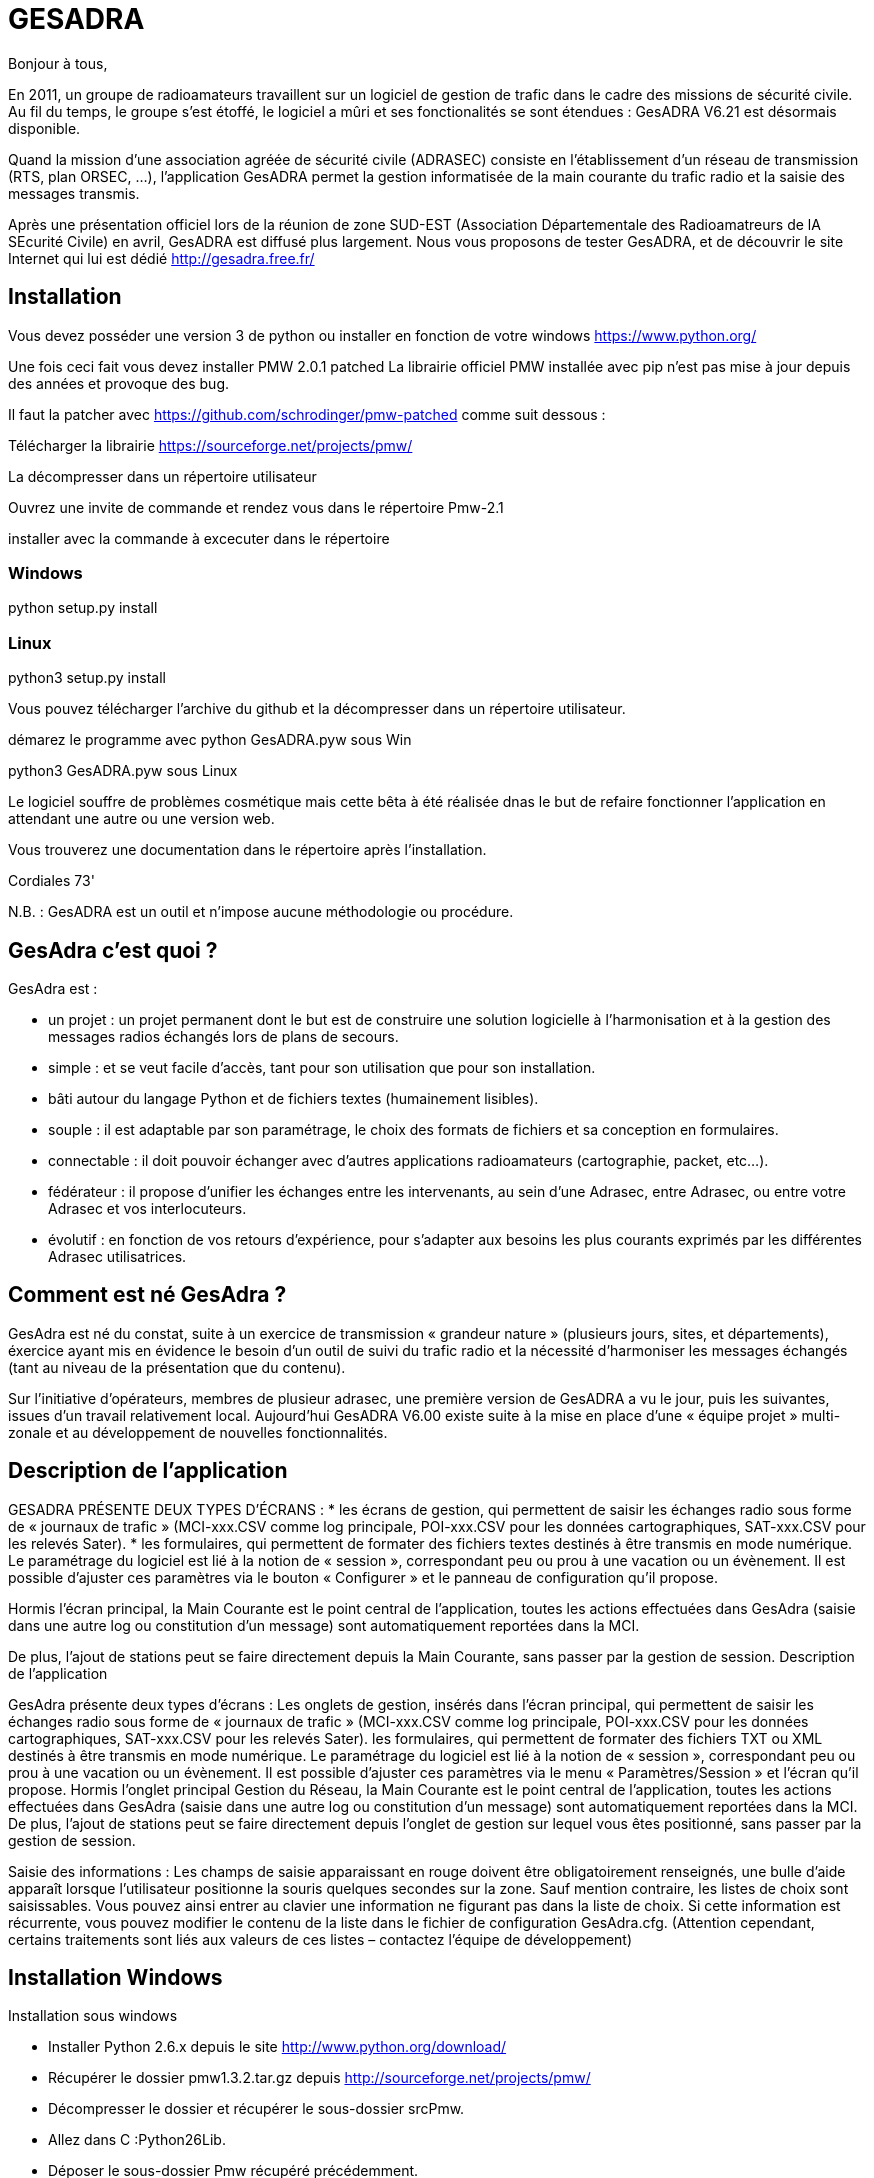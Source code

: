 # GESADRA

Bonjour à tous,

En 2011, un groupe de radioamateurs travaillent sur un logiciel de gestion de trafic dans le cadre des missions de sécurité civile.
Au fil du temps, le groupe s'est étoffé, le logiciel a mûri et ses fonctionalités se sont étendues : GesADRA V6.21 est désormais disponible.

Quand la mission d'une association agréée de sécurité civile (ADRASEC) consiste en l'établissement d'un réseau de transmission (RTS, plan ORSEC, ...),
l'application GesADRA permet la gestion informatisée de la main courante du trafic radio et la saisie des messages transmis.

Après une présentation officiel lors de la réunion de zone SUD-EST (Association Départementale des Radioamatreurs de lA SEcurité Civile) en avril, GesADRA est diffusé plus largement.
Nous vous proposons de tester GesADRA, et de découvrir le site Internet qui lui est dédié http://gesadra.free.fr/

== Installation ==

Vous devez posséder une version 3 de python ou installer en fonction de votre windows https://www.python.org/

Une fois ceci fait vous devez installer PMW 2.0.1 patched
La librairie officiel PMW installée avec pip n'est pas mise à jour depuis des années et provoque des bug.

Il faut la patcher avec https://github.com/schrodinger/pmw-patched comme suit dessous :

Télécharger la librairie https://sourceforge.net/projects/pmw/ 

La  décompresser dans un répertoire utilisateur

Ouvrez une invite de commande et rendez vous dans le répertoire Pmw-2.1

installer avec la commande à excecuter dans le répertoire

=== Windows ===

python setup.py install

=== Linux ===

python3 setup.py install

Vous pouvez télécharger l'archive du github et la décompresser dans un répertoire utilisateur.

démarez le programme avec
python GesADRA.pyw                sous Win

python3 GesADRA.pyw               sous Linux

Le logiciel souffre de problèmes cosmétique mais cette bêta à été réalisée dnas le but de 
refaire fonctionner l'application en attendant une autre ou une version web.

Vous trouverez une documentation dans le répertoire après l'installation.


Cordiales 73'

N.B. : GesADRA est un outil et n'impose aucune méthodologie ou procédure.

== GesAdra c'est quoi ? ==

GesAdra est :

* un projet : un projet permanent dont le but est de construire une solution logicielle à l’harmonisation et à la gestion des messages radios échangés lors de plans de secours.
* simple : et se veut facile d’accès, tant pour son utilisation que pour son installation.
* bâti autour du langage Python et de fichiers textes (humainement lisibles).
* souple : il est adaptable par son paramétrage, le choix des formats de fichiers et sa conception en formulaires.
* connectable : il doit pouvoir échanger avec d’autres applications radioamateurs (cartographie, packet, etc…).
* fédérateur : il propose d’unifier les échanges entre les intervenants, au sein d’une Adrasec, entre Adrasec, ou entre votre Adrasec et vos interlocuteurs.
* évolutif : en fonction de vos retours d’expérience, pour s’adapter aux besoins les plus courants exprimés par les différentes Adrasec utilisatrices.

== Comment est né GesAdra ? ==

GesAdra est né du constat, suite à un exercice de transmission « grandeur nature » (plusieurs jours, sites, et départements), éxercice ayant mis en évidence le besoin d’un outil de suivi du trafic radio et la nécessité d’harmoniser les messages échangés (tant au niveau de la présentation que du contenu).
 
Sur l’initiative d’opérateurs, membres de plusieur adrasec, une première version de GesADRA a vu le jour, puis les suivantes, issues d’un travail relativement local. Aujourd’hui GesADRA V6.00 existe suite à la mise en place d’une « équipe projet » multi-zonale et au développement de nouvelles fonctionnalités.

== Description de l'application ==

GESADRA PRÉSENTE DEUX TYPES D’ÉCRANS :
* les écrans de gestion, qui permettent de saisir les échanges radio sous forme de « journaux de trafic » (MCI-xxx.CSV comme log principale, POI-xxx.CSV pour les données cartographiques, SAT-xxx.CSV pour les relevés Sater).
* les formulaires, qui permettent de formater des fichiers textes destinés à être transmis en mode numérique.
Le paramétrage du logiciel est lié à la notion de « session », correspondant peu ou prou à une vacation ou un évènement. Il est possible d’ajuster ces paramètres via le bouton « Configurer » et le panneau de configuration qu’il propose.

Hormis l’écran principal, la Main Courante est le point central de l’application, toutes les actions effectuées dans GesAdra (saisie dans une autre log ou constitution d’un message) sont automatiquement reportées dans la MCI.


De plus, l’ajout de stations peut se faire directement depuis la Main Courante, sans passer par la gestion de session.
Description de l'application

GesAdra présente deux types d’écrans :
Les onglets de gestion, insérés dans l'écran principal, qui permettent de saisir les échanges radio sous forme de « journaux de trafic » (MCI-xxx.CSV comme log principale, POI-xxx.CSV pour les données cartographiques, SAT-xxx.CSV pour les relevés Sater).
les formulaires, qui permettent de formater des fichiers TXT ou XML destinés à être transmis en mode numérique.
Le paramétrage du logiciel est lié à la notion de « session », correspondant peu ou prou à une vacation ou un évènement. Il est possible d’ajuster ces paramètres via le menu « Paramètres/Session » et l'écran qu'il propose.
Hormis l’onglet principal Gestion du Réseau, la Main Courante est le point central de l’application, toutes les actions effectuées dans GesAdra (saisie dans une autre log ou constitution d’un message) sont automatiquement reportées dans la MCI.
De plus, l’ajout de stations peut se faire directement depuis l'onglet de gestion sur lequel vous êtes positionné, sans passer par la gestion de session.

Saisie des informations :
Les champs de saisie apparaissant en rouge doivent être obligatoirement renseignés, une bulle d’aide apparaît lorsque l’utilisateur positionne la souris quelques secondes sur la zone.
Sauf mention contraire, les listes de choix sont saisissables. Vous pouvez ainsi entrer au clavier une information ne figurant pas dans la liste de choix. Si cette information est récurrente, vous pouvez modifier le contenu de la liste dans le fichier de configuration GesAdra.cfg.
(Attention cependant, certains traitements sont liés aux valeurs de ces listes – contactez l’équipe de développement)

== Installation Windows ==
Installation sous windows


* Installer Python 2.6.x depuis le site http://www.python.org/download/
* Récupérer le dossier pmw1.3.2.tar.gz depuis http://sourceforge.net/projects/pmw/
* Décompresser le dossier et récupérer le sous-dossier srcPmw.
* Allez dans C :Python26Lib.
* Déposer le sous-dossier Pmw récupéré précédemment.
* Décompressez GesADRAV6.zip dans un répertoire de votre choix
* Lancez l’application GesADRA.pyw
 
